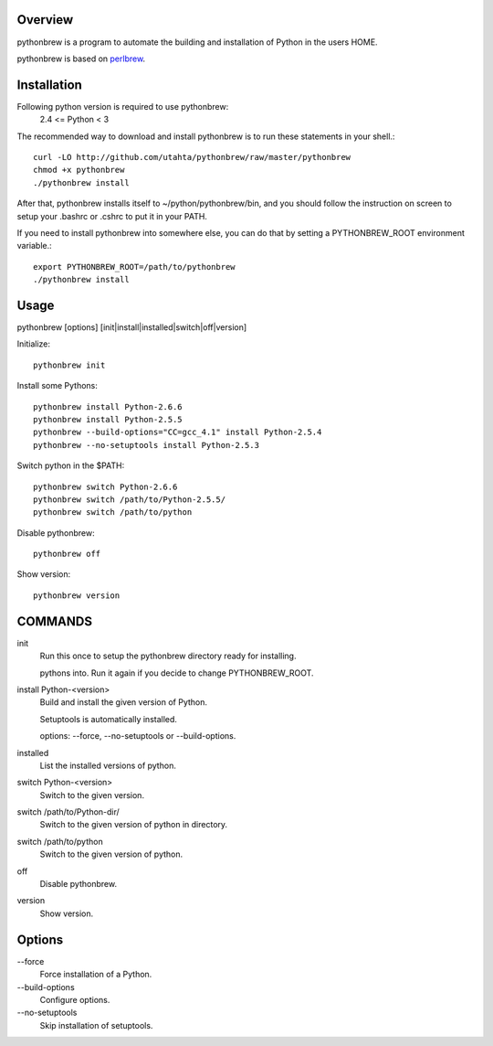 Overview
========

pythonbrew is a program to automate the building and installation of Python in the users HOME.

pythonbrew is based on `perlbrew <http://github.com/gugod/App-perlbrew>`_.

Installation
============

Following python version is required to use pythonbrew:
 2.4 <= Python < 3

The recommended way to download and install pythonbrew is to run these statements in your shell.::

  curl -LO http://github.com/utahta/pythonbrew/raw/master/pythonbrew
  chmod +x pythonbrew
  ./pythonbrew install

After that, pythonbrew installs itself to ~/python/pythonbrew/bin, and you should follow the instruction on screen to setup your .bashrc or .cshrc to put it in your PATH.

If you need to install pythonbrew into somewhere else, you can do that by setting a PYTHONBREW_ROOT environment variable.::

  export PYTHONBREW_ROOT=/path/to/pythonbrew
  ./pythonbrew install

Usage
=====

pythonbrew [options] [init|install|installed|switch|off|version]
    
Initialize::

  pythonbrew init
    
Install some Pythons::

  pythonbrew install Python-2.6.6
  pythonbrew install Python-2.5.5
  pythonbrew --build-options="CC=gcc_4.1" install Python-2.5.4
  pythonbrew --no-setuptools install Python-2.5.3
    
Switch python in the $PATH::

  pythonbrew switch Python-2.6.6
  pythonbrew switch /path/to/Python-2.5.5/
  pythonbrew switch /path/to/python
    
Disable pythonbrew::

  pythonbrew off

Show version::

  pythonbrew version

COMMANDS
========

init
  Run this once to setup the pythonbrew directory ready for installing.
  
  pythons into. Run it again if you decide to change PYTHONBREW_ROOT.

install Python-<version>
  Build and install the given version of Python.
  
  Setuptools is automatically installed.
  
  options: --force, --no-setuptools or --build-options.

installed
  List the installed versions of python.

switch Python-<version>
  Switch to the given version.

switch /path/to/Python-dir/
  Switch to the given version of python in directory.

switch /path/to/python
  Switch to the given version of python.

off
  Disable pythonbrew.

version
  Show version.

Options
=======

\--force
  Force installation of a Python.

\--build-options
  Configure options.

\--no-setuptools
  Skip installation of setuptools.
